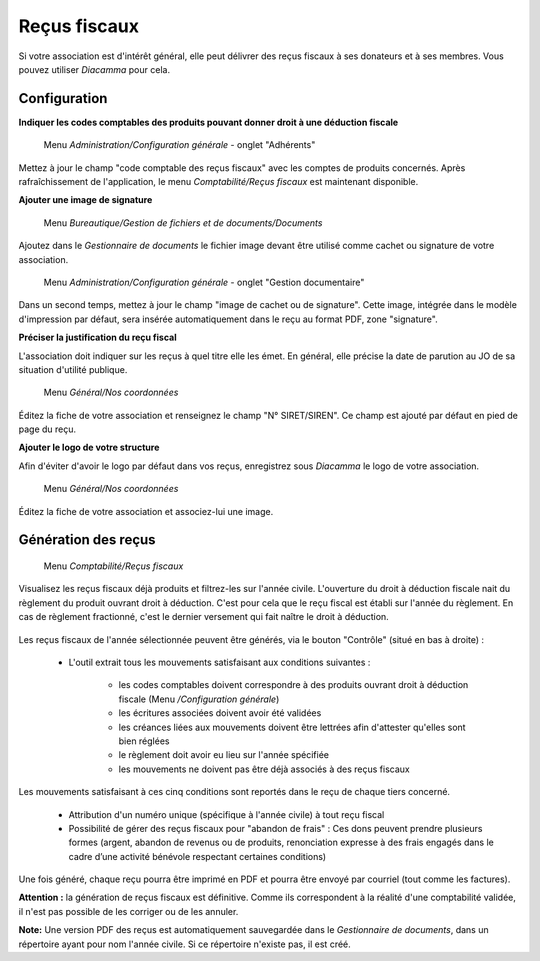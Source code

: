 Reçus fiscaux
=============

Si votre association est d'intérêt général, elle peut délivrer des reçus fiscaux à ses donateurs et à ses membres. Vous pouvez utiliser *Diacamma* pour cela.

Configuration
-------------

**Indiquer les codes comptables des produits pouvant donner droit à une déduction fiscale**

     Menu *Administration/Configuration générale* - onglet "Adhérents"

Mettez à jour le champ "code comptable des reçus fiscaux" avec les comptes de produits concernés.
Après rafraîchissement de l'application, le menu *Comptabilité/Reçus fiscaux* est maintenant disponible.


**Ajouter une image de signature**

     Menu *Bureautique/Gestion de fichiers et de documents/Documents*

Ajoutez dans le *Gestionnaire de documents* le fichier image devant être utilisé comme cachet ou signature de votre association.

     Menu *Administration/Configuration générale* - onglet "Gestion documentaire"

Dans un second temps, mettez à jour le champ "image de cachet ou de signature".
Cette image, intégrée dans le modèle d'impression par défaut, sera insérée automatiquement dans le reçu au format PDF, zone "signature".
 

**Préciser la justification du reçu fiscal**

L'association doit indiquer sur les reçus à quel titre elle les émet. En général, elle précise la date de parution au JO de sa situation d'utilité publique.


     Menu *Général/Nos coordonnées*

Éditez la fiche de votre association et renseignez le champ "N° SIRET/SIREN". Ce champ est ajouté par défaut en pied de page du reçu.


**Ajouter le logo de votre structure**

Afin d'éviter d'avoir le logo par défaut dans vos reçus, enregistrez sous *Diacamma* le logo de votre association.

     Menu *Général/Nos coordonnées*

Éditez la fiche de votre association et associez-lui une image.


Génération des reçus
--------------------
     
     Menu *Comptabilité/Reçus fiscaux*
     
Visualisez les reçus fiscaux déjà produits et filtrez-les sur l'année civile.
L'ouverture du droit à déduction fiscale nait du règlement du produit ouvrant droit à déduction. C'est pour cela que le reçu fiscal est établi sur l'année du règlement. En cas de règlement fractionné, c'est le dernier versement qui fait naître le droit à déduction.

	.. image:: taxreceipts.png

Les reçus fiscaux de l'année sélectionnée peuvent être générés, via le bouton "Contrôle" (situé en bas à droite) :

 - L'outil extrait tous les mouvements satisfaisant aux conditions suivantes :
 
    - les codes comptables doivent correspondre à des produits ouvrant droit à déduction fiscale (Menu */Configuration générale*)
    - les écritures associées doivent avoir été validées
    - les créances liées aux mouvements doivent être lettrées afin d'attester qu'elles sont bien réglées
    - le règlement doit avoir eu lieu sur l'année spécifiée
    - les mouvements ne doivent pas être déjà associés à des reçus fiscaux

Les mouvements satisfaisant à ces cinq conditions sont reportés dans le reçu de chaque tiers concerné.

 - Attribution d'un numéro unique (spécifique à l'année civile) à tout reçu fiscal

 - Possibilité de gérer des reçus fiscaux pour "abandon de frais" : Ces dons peuvent prendre plusieurs formes (argent, abandon de revenus ou de produits, renonciation expresse à des frais engagés dans le cadre d’une activité bénévole respectant certaines conditions)

Une fois généré, chaque reçu pourra être imprimé en PDF et pourra être envoyé par courriel (tout comme les factures).

**Attention :** la génération de reçus fiscaux est définitive. Comme ils correspondent à la réalité d'une comptabilité validée, il n'est pas possible de les corriger ou de les annuler.

**Note:** Une version PDF des reçus est automatiquement sauvegardée dans le *Gestionnaire de documents*, dans un répertoire ayant pour nom l'année civile. Si ce répertoire n'existe pas, il est créé.
